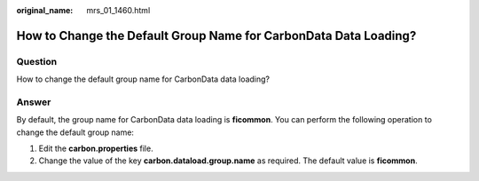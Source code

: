 :original_name: mrs_01_1460.html

.. _mrs_01_1460:

How to Change the Default Group Name for CarbonData Data Loading?
=================================================================

Question
--------

How to change the default group name for CarbonData data loading?

Answer
------

By default, the group name for CarbonData data loading is **ficommon**. You can perform the following operation to change the default group name:

#. Edit the **carbon.properties** file.
#. Change the value of the key **carbon.dataload.group.name** as required. The default value is **ficommon**.
